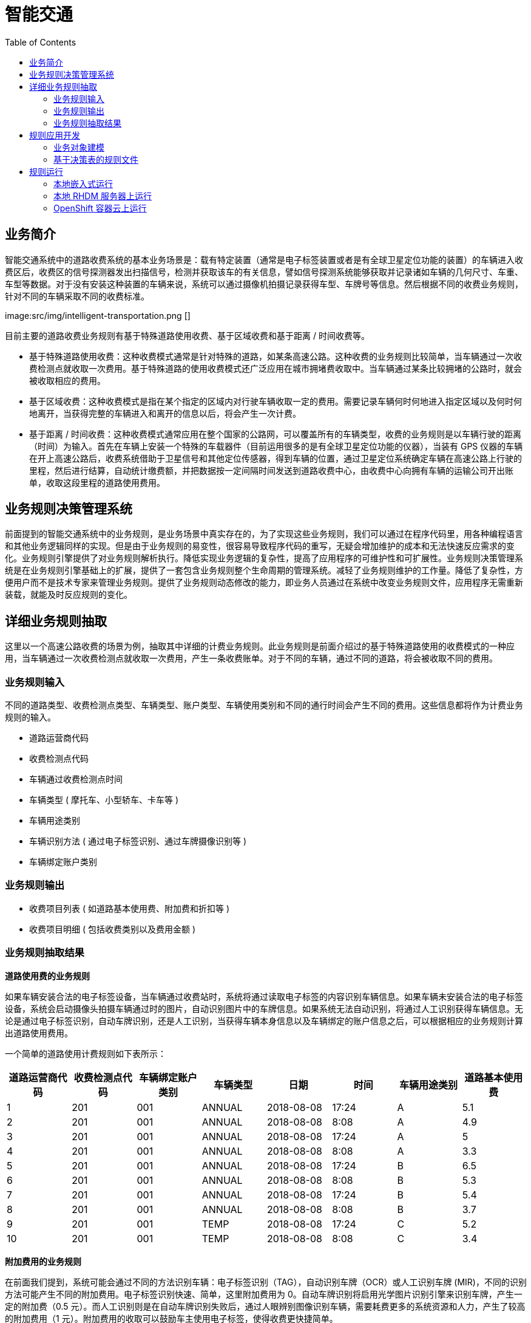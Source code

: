 = 智能交通
:toc: manual

== 业务简介

智能交通系统中的道路收费系统的基本业务场景是：载有特定装置（通常是电子标签装置或者是有全球卫星定位功能的装置）的车辆进入收费区后，收费区的信号探测器发出扫描信号，检测并获取该车的有关信息，譬如信号探测系统能够获取并记录诸如车辆的几何尺寸、车重、车型等数据。对于没有安装这种装置的车辆来说，系统可以通过摄像机拍摄记录获得车型、车牌号等信息。然后根据不同的收费业务规则，针对不同的车辆采取不同的收费标准。

image:src/img/intelligent-transportation.png []

目前主要的道路收费业务规则有基于特殊道路使用收费、基于区域收费和基于距离 / 时间收费等。

* 基于特殊道路使用收费：这种收费模式通常是针对特殊的道路，如某条高速公路。这种收费的业务规则比较简单，当车辆通过一次收费检测点就收取一次费用。基于特殊道路的使用收费模式还广泛应用在城市拥堵费收取中。当车辆通过某条比较拥堵的公路时，就会被收取相应的费用。
* 基于区域收费：这种收费模式是指在某个指定的区域内对行驶车辆收取一定的费用。需要记录车辆何时何地进入指定区域以及何时何地离开，当获得完整的车辆进入和离开的信息以后，将会产生一次计费。
* 基于距离 / 时间收费：这种收费模式通常应用在整个国家的公路网，可以覆盖所有的车辆类型，收费的业务规则是以车辆行驶的距离（时间）为输入。首先在车辆上安装一个特殊的车载器件（目前运用很多的是有全球卫星定位功能的仪器），当装有 GPS 仪器的车辆在开上高速公路后，收费系统借助于卫星信号和其他定位传感器，得到车辆的位置，通过卫星定位系统确定车辆在高速公路上行驶的里程，然后进行结算，自动统计缴费额，并把数据按一定间隔时间发送到道路收费中心，由收费中心向拥有车辆的运输公司开出账单，收取这段里程的道路使用费用。

== 业务规则决策管理系统

前面提到的智能交通系统中的业务规则，是业务场景中真实存在的，为了实现这些业务规则，我们可以通过在程序代码里，用各种编程语言和其他业务逻辑同样的实现。但是由于业务规则的易变性，很容易导致程序代码的重写，无疑会增加维护的成本和无法快速反应需求的变化。业务规则引擎提供了对业务规则解析执行。降低实现业务逻辑的复杂性，提高了应用程序的可维护性和可扩展性。业务规则决策管理系统是在业务规则引擎基础上的扩展，提供了一套包含业务规则整个生命周期的管理系统。减轻了业务规则维护的工作量。降低了复杂性，方便用户而不是技术专家来管理业务规则。提供了业务规则动态修改的能力，即业务人员通过在系统中改变业务规则文件，应用程序无需重新装载，就能及时反应规则的变化。

== 详细业务规则抽取

这里以一个高速公路收费的场景为例，抽取其中详细的计费业务规则。此业务规则是前面介绍过的基于特殊道路使用的收费模式的一种应用，当车辆通过一次收费检测点就收取一次费用，产生一条收费账单。对于不同的车辆，通过不同的道路，将会被收取不同的费用。

=== 业务规则输入

不同的道路类型、收费检测点类型、车辆类型、账户类型、车辆使用类别和不同的通行时间会产生不同的费用。这些信息都将作为计费业务规则的输入。

* 道路运营商代码
* 收费检测点代码
* 车辆通过收费检测点时间
* 车辆类型 ( 摩托车、小型轿车、卡车等 )
* 车辆用途类别
* 车辆识别方法 ( 通过电子标签识别、通过车牌摄像识别等 )
* 车辆绑定账户类别

=== 业务规则输出

* 收费项目列表 ( 如道路基本使用费、附加费和折扣等 )
* 收费项目明细 ( 包括收费类别以及费用金额 )

=== 业务规则抽取结果

*道路使用费的业务规则*

如果车辆安装合法的电子标签设备，当车辆通过收费站时，系统将通过读取电子标签的内容识别车辆信息。如果车辆未安装合法的电子标签设备，系统会启动摄像头拍摄车辆通过时的图片，自动识别图片中的车牌信息。如果系统无法自动识别，将通过人工识别获得车辆信息。无论是通过电子标签识别，自动车牌识别，还是人工识别，当获得车辆本身信息以及车辆绑定的账户信息之后，可以根据相应的业务规则计算出道路使用费用。

一个简单的道路使用计费规则如下表所示：

|===
|道路运营商代码 |收费检测点代码 |车辆绑定账户类别 |车辆类型 |日期 |时间 |车辆用途类别 |道路基本使用费 

|1 
|201
|001
|ANNUAL
|2018-08-08
|17:24
|A
|5.1

|2 
|201
|001
|ANNUAL
|2018-08-08
|8:08
|A
|4.9

|3 
|201
|001
|ANNUAL
|2018-08-08
|17:24
|A
|5

|4 
|201
|001
|ANNUAL
|2018-08-08
|8:08
|A
|3.3

|5 
|201
|001
|ANNUAL
|2018-08-08
|17:24
|B
|6.5

|6 
|201
|001
|ANNUAL
|2018-08-08
|8:08
|B
|5.3

|7 
|201
|001
|ANNUAL
|2018-08-08
|17:24
|B
|5.4

|8 
|201
|001
|ANNUAL	
|2018-08-08
|8:08
|B
|3.7

|9 
|201
|001
|TEMP
|2018-08-08
|17:24
|C
|5.2

|10 	
|201
|001
|TEMP
|2018-08-08
|8:08
|C
|3.4
|===

*附加费用的业务规则*

在前面我们提到，系统可能会通过不同的方法识别车辆：电子标签识别（TAG），自动识别车牌（OCR）或人工识别车牌 (MIR)，不同的识别方法可能产生不同的附加费用。电子标签识别快速、简单，这里附加费用为 0。自动车牌识别将启用光学图片识别引擎来识别车牌，产生一定的附加费（0.5 元）。而人工识别则是在自动车牌识别失败后，通过人眼辨别图像识别车辆，需要耗费更多的系统资源和人力，产生了较高的附加费用（1 元）。附加费用的收取可以鼓励车主使用电子标签，使得收费更快捷简单。

|===
|序号 |车辆识别方法 |附加费

|1 
|TAG 
|0 

|2 
|OCR 
|0.5 

|3 
|MIR 
|1 
|===

*折扣的业务规则*

用户在为车辆注册绑定账户时，可以选择不同的账户类型，如临时账户 (TEMP)、年结算账户（ANNUAL），不同的账户类型可以给予不同的优惠。

|===
|序号 |车辆绑定账户类别 |折扣 

|1 
|ANNUAL 
|-0.2 

|2 
|TEMP 
|-0.4 
|===

== 规则应用开发

=== 业务对象建模

BOM(Business Object Model) 是业务规则引擎所要操作的对象。在 Drools 中业务对象就是普通的 Java 对象。我们建立一个叫做 RuleInput 的对象如下图所示，这是一个保存输入输出参数的对象。包含 identifyMethod，detectionTime，detectionPointCode，accountType，vehicleClass，dayOfWeek，timeOfDay，operator，purposeOfUse，这些都是作为判断条件的参数，而 TollFee，AdminFee 和 Discount 对应三种计算所得的子项，存放通行费，附加费和折扣值。

image:src/img/image003.png[]

[source, java]
----
public class RuleInput implements Serializable {

    private static final long serialVersionUID = -8286627753131708167L;
    
    private String identifyMethod;
    
    private Date detectionTime;
    
    private String detectionPointCode;
    
    private String accountType;
    
    private String vehicleClass;
    
    private int dayOfWeek;
    
    private int timeOfDay;
    
    private String operator;
    
    private String purposeOfUse;
    
    private Integer TollFee;
    
    private Integer AdminFee;
    
    private Integer Discount;
----

=== 基于决策表的规则文件

这一步我们就要进入关键的一步了——创建和编辑规则文件。Drools 支持多种业务规则的定义方式，如基于业务规则语言 drl（Drools Rule Language）的方式，基于自然语言的方式和基于决策表的方式等。决策表是一种简单但是精确的表示规则的方式，容易使业务人员理解和使用。所以我们采用基于决策表来定义我们的业务规则。决策表可以用 MS office 或 OpenOffice 编辑。其中的一行就是一条规则，分为条件和动作两部分，如果满足条件则执行相应的动作。

决策表包括以下几部分：

* *规则集合的定义* - 一个文件对应一个规则集合，可以包含多个规则表。第二行关键字 RuleSet，其值和工作目录名一致。Import 关键字定义规则引擎装载业务对象的类路径。Notes 关键字是用来注释这个规则集合的用途。

* *规则表的定义* - 每个规则表，分为表格头和表格体两部分。表头定义表格的模板信息。第六行 RuleTable 关键字表示一个规则表从这里开始。第七行说明所在列是条件还是动作。第八行表示规则所要操作的对象模型，我们声明了一个 fee 变量，它的类型是前面定义的 RuleInput 类。在动作那一列我们就可以使用 fee 这个变量了。第九行就是条件模板或者动作模板，定义了输入业务模型实例的属性满足条件模板就执行动作模板，例如输入的 RuleInput 实例如果 operator==201，则满足了表格体的第一行第一列条件。同样，如果车辆被探测到的时间在 8 点到 24 点之间，那么满足了表格体的第一行第六列条件。其中 $1 表示第一个参数，$2 表示第二个参数，当只有一个参数时，就用 $param 来表示。第十行是对各个属性的描述。

*基于决策表的规则文件——计算通行费* - link:src/main/resources/com/sample/rules/TollFee.xls[TollFee.xls] 表内容如下：

image:src/img/tollfee-table.png[]

*基于决策表的规则文件——计算附加费* - link:src/main/resources/com/sample/rules/AdminFee.xls[AdminFee.xls]

image:src/img/adminfee-table.png[]

*基于决策表的规则文件——折扣* - link:src/main/resources/com/sample/rules/Discount.xls[Discount.xls]

image:src/img/discount-table.png[]

== 规则运行

=== 本地嵌入式运行

运行 link:src/main/java/com/sample/Main.java[Main] 可以通过 Kie API 本地执行规则表格，此方法模拟了 10 个业务场景，计算结果如下:

[source, java]
----
TEST START ...
TEST 01: TollFee = 510, AdminFee = 50, Total = 510
TEST 02: TollFee = 490, AdminFee = 50, Total = 490
TEST 03: TollFee = 500, AdminFee = 50, Total = 500
TEST 04: TollFee = 330, AdminFee = 0, Total = 330
TEST 05: TollFee = 650, AdminFee = 0, Total = 650
TEST 06: TollFee = 530, AdminFee = 0, Total = 530
TEST 07: TollFee = 540, AdminFee = 0, Total = 540
TEST 08: TollFee = 370, AdminFee = 100, Total = 370
TEST 09: TollFee = 520, AdminFee = 100, Total = 520
TEST 10: TollFee = 480, AdminFee = 100, Total = 480
TEST SUCCESS
----

=== 本地 RHDM 服务器上运行

参照 link:../docs/rhdm.adoc#_rhdm_7[RHDM 7 安装] 部分内容安装启动 RHDM 7，启动完成后登录 decision-central。

上传业务对象模型，选择业务模型 RuleInput.java

image:src/img/intelligent-transportation-models.png[]

继续选择上传文件，上传三个规则表格

image:src/img/intelligent-transportation-xls.png[]

上传完成，decision-central Assets 如下如所示：

image:src/img/intelligent-transportation-assets.png[]

创建 KBase 和 KSession 后，点击 `Build & Deploy`，构建和部署完成后参照 参照 link:../docs/rhdm.adoc#_5[物流转运示例运行部分]，进行测试。

*Rest 请求* - 如下图所示发送 REST 请求：

image:src/img/rest-request.png[]

[source, json]
.*id*
----
sample_1.0.0
----

[source, json]
.*body*
----
{
    "lookup":"transportation-ksession",
    "commands":[
        {
            "insert":{
                "object":{
                    "com.sample.models.RuleInput":{
                        "identifyMethod":"TAG",
                        "operator":"201",
                        "detectionPointCode":"001",
                        "accountType":"ANNUAL",
                        "vehicleClass":"1",
                        "dayOfWeek":5,
                        "timeOfDay":18,
                        "purposeOfUse":"A"
                    }
                },
                "out-identifier":"results"
            }
        },
        {
            "fire-all-rules":{
            }
        }
    ]
}
----

[source, json]
.*Rest 执行返回如下图所示*
----
"results": [
        {
          "value": {
            "com.sample.models.RuleInput": {
              "identifyMethod": "TAG",
              "detectionTime": null,
              "detectionPointCode": "001",
              "accountType": "ANNUAL",
              "vehicleClass": "1",
              "dayOfWeek": 5,
              "timeOfDay": 18,
              "operator": "201",
              "purposeOfUse": "A",
              "tollFee": 510,
              "adminFee": 50,
              "discount": -20
            }
          },
          "key": "results"
        }
      ]
----

=== OpenShift 容器云上运行

如下两个镜像是 OpenShift 容器云上运行所需要的镜像：

* registry.access.redhat.com/rhdm-7/rhdm70-decisioncentral-openshift
* registry.access.redhat.com/rhdm-7/rhdm70-kieserver-openshift

启动后使用如上类似的步骤运行。

